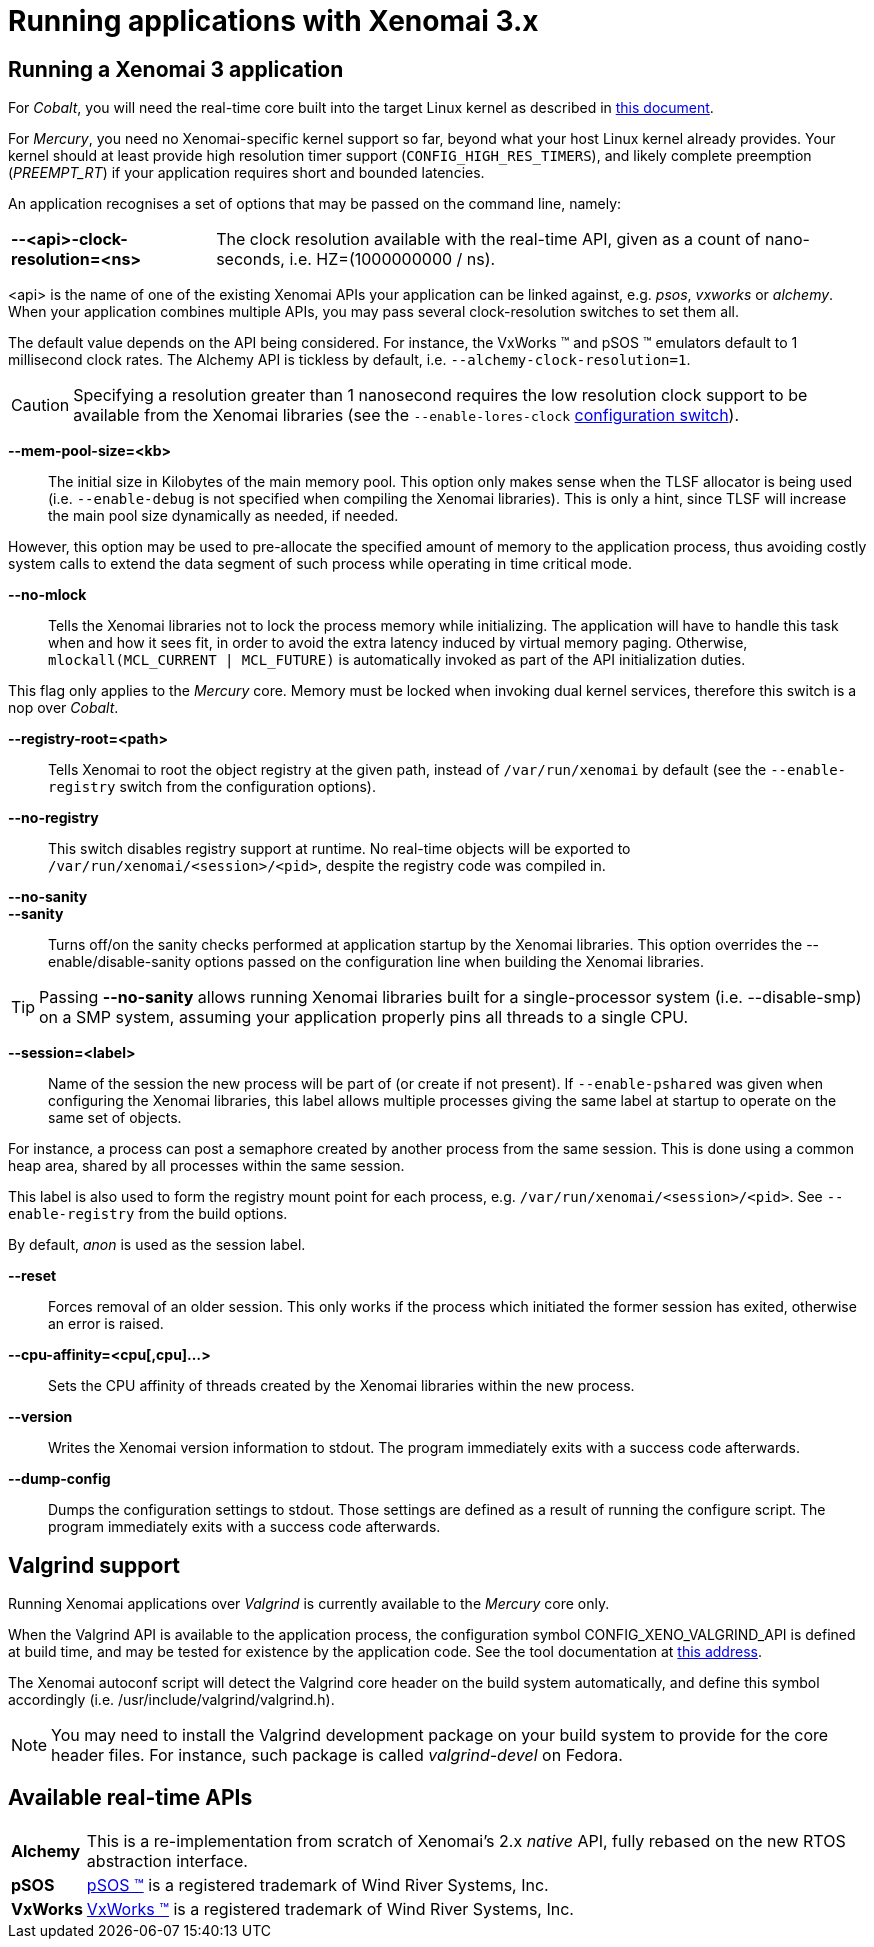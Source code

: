 Running applications with Xenomai 3.x
=====================================

Running a Xenomai 3 application
-------------------------------

For _Cobalt_, you will need the real-time core built into the target
Linux kernel as described in link:installing-xenomai-3-x[this
document].

For _Mercury_, you need no Xenomai-specific kernel support so far,
beyond what your host Linux kernel already provides. Your kernel
should at least provide high resolution timer support
(+CONFIG_HIGH_RES_TIMERS+), and likely complete preemption
(_PREEMPT_RT_) if your application requires short and bounded
latencies.

An application recognises a set of options that may be passed on the
command line, namely:

[horizontal]
*--<api>-clock-resolution=<ns>*::

	The clock resolution available with the real-time API, given
	as a count of nano-seconds, i.e. HZ=(1000000000 / ns).

[normal]
	<api> is the name of one of the existing Xenomai APIs your
	application can be linked against, e.g. _psos_, _vxworks_ or
	_alchemy_. When your application combines multiple APIs, you
	may pass several clock-resolution switches to set them all.

[normal]
	The default value depends on the API being considered. For
	instance, the VxWorks (TM) and pSOS (TM) emulators default to
	1 millisecond clock rates. The Alchemy API is tickless by
	default, i.e. +--alchemy-clock-resolution=1+.

CAUTION: Specifying a resolution greater than 1 nanosecond requires
the low resolution clock support to be available from the Xenomai
libraries (see the +--enable-lores-clock+
link:installing-xenomai-3-x[configuration switch]).

*--mem-pool-size=<kb>*::

	The initial size in Kilobytes of the main memory pool. This
	option only makes sense when the TLSF allocator is being used
	(i.e. +--enable-debug+ is not specified when compiling the
	Xenomai libraries). This is only a hint, since TLSF will
	increase the main pool size dynamically as needed, if needed.

[normal]
	However, this option may be used to pre-allocate the specified
	amount of memory to the application process, thus avoiding
	costly system calls to extend the data segment of such process
	while operating in time critical mode.

*--no-mlock*::

	Tells the Xenomai libraries not to lock the process memory
	while initializing. The application will have to handle this
	task when and how it sees fit, in order to avoid the extra
	latency induced by virtual memory paging.  Otherwise,
	`mlockall(MCL_CURRENT | MCL_FUTURE)` is automatically invoked
	as part of the API initialization duties.

[normal]
	This flag only applies to the _Mercury_ core. Memory must be
	locked when invoking dual kernel services, therefore this
	switch is a nop over _Cobalt_.

*--registry-root=<path>*::

	Tells Xenomai to root the object registry at the given path,
	instead of +/var/run/xenomai+ by default (see the
	+--enable-registry+ switch from the configuration options).

*--no-registry*::

	This switch disables registry support at runtime. No real-time
	objects will be exported to +/var/run/xenomai/<session>/<pid>+,
	despite the registry code was compiled in.

*--no-sanity*::
*--sanity*::

	Turns off/on the sanity checks performed at application
	startup by the Xenomai libraries. This option overrides the
	--enable/disable-sanity options passed on the configuration
	line when building the Xenomai libraries.

[TIP]
	Passing *--no-sanity* allows running Xenomai libraries built
	for a single-processor system (i.e. --disable-smp) on a SMP
	system, assuming your application properly pins all threads
	to a single CPU.

*--session=<label>*::

	Name of the session the new process will be part of (or create
	if not present). If +--enable-pshared+ was given when
	configuring the Xenomai libraries, this label allows multiple
	processes giving the same label at startup to operate on the
	same set of objects.

[normal]
	For instance, a process can post a semaphore created by
	another process from the same session. This is done using a
	common heap area, shared by all processes within the same
	session.

[normal]
	This label is also used to form the registry mount point for
	each process, e.g. +/var/run/xenomai/<session>/<pid>+. See
	+--enable-registry+ from the build options.

[normal]
	By default, _anon_ is used as the session label.

*--reset*::

	Forces removal of an older session. This only works if the
	process which initiated the former session has exited,
	otherwise an error is raised.

*--cpu-affinity=<cpu[,cpu]...>*::

	Sets the CPU affinity of threads created by the Xenomai
	libraries within the new process.

*--version*::

	Writes the Xenomai version information to stdout. The program
	immediately exits with a success code afterwards.

*--dump-config*::

	Dumps the configuration settings to stdout. Those settings are
	defined as a result of running the configure script. The
	program immediately exits with a success code afterwards.

Valgrind support
----------------

Running Xenomai applications over _Valgrind_ is currently available to
the _Mercury_ core only.

When the Valgrind API is available to the application process, the
configuration symbol CONFIG_XENO_VALGRIND_API is defined at build
time, and may be tested for existence by the application code. See the
tool documentation at
http://valgrind.org/docs/manual/manual-core-adv.html#manual-core-adv.clientreq/[this address].

The Xenomai autoconf script will detect the Valgrind core header on
the build system automatically, and define this symbol accordingly
(i.e. /usr/include/valgrind/valgrind.h).

[NOTE]
You may need to install the Valgrind development package on your build
system to provide for the core header files. For instance, such
package is called _valgrind-devel_ on Fedora.

Available real-time APIs
------------------------

[horizontal]
*Alchemy*::
		This is a re-implementation from scratch of Xenomai's
		2.x _native_ API, fully rebased on the new RTOS
		abstraction interface.

*pSOS*::
		http://www.windriver.com[pSOS (TM)] is a registered
		trademark of Wind River Systems, Inc.

*VxWorks*::
		http://www.windriver.com[VxWorks (TM)] is a registered
		trademark of Wind River Systems, Inc.
